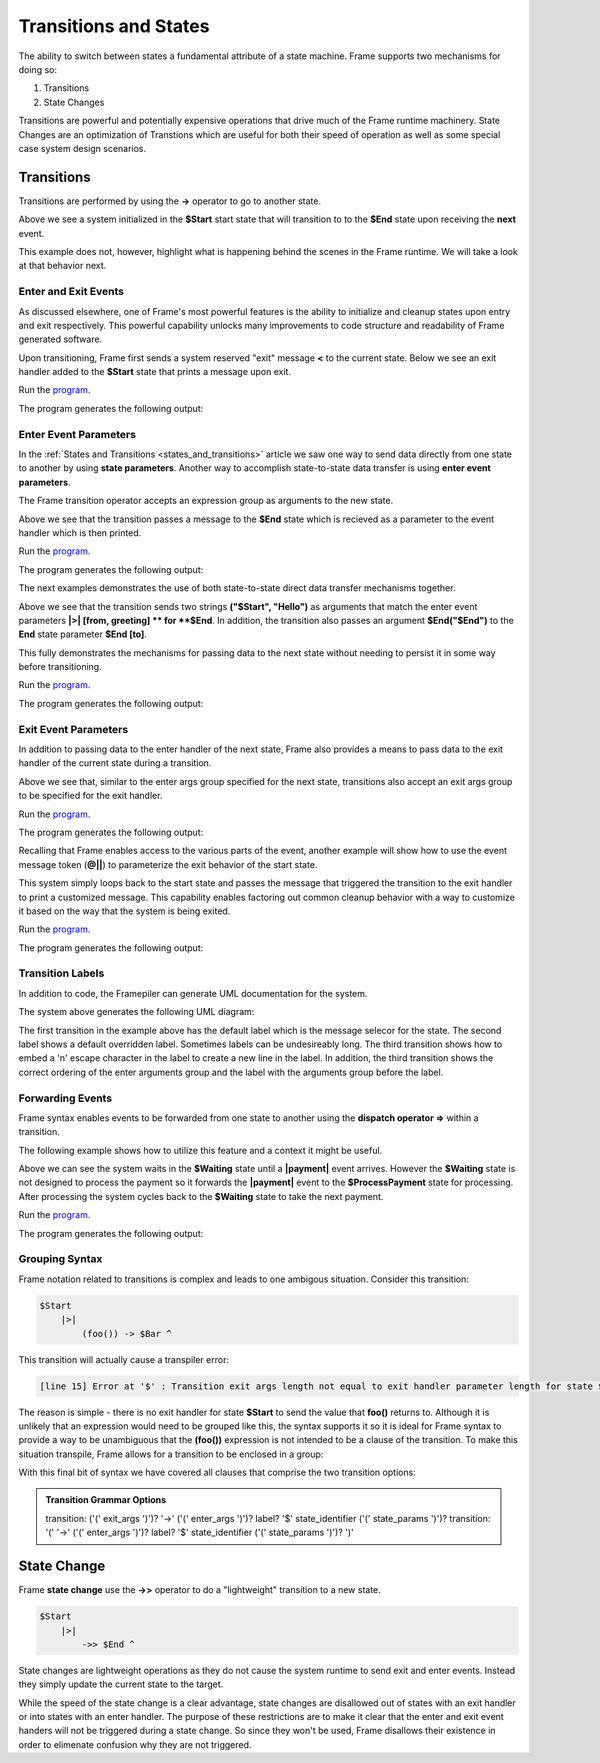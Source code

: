 ==================
Transitions and States
==================

The ability to switch between states a fundamental attribute 
of a state machine. Frame supports two mechanisms for doing so:

#. Transitions 
#. State Changes 

Transitions are powerful and potentially expensive operations that drive much of the 
Frame runtime machinery. 
State Changes are an optimization of Transtions which are 
useful for both their speed of operation as well as some special case system design scenarios. 

Transitions
------------

Transitions are performed by using the **->** operator to go to another state. 


.. code-block::
    :caption: Basic Transition Demo

    #BasicTransitionDemo

        -interface-

        next 

        -machine-

        $Start 
        
            |next| -> $End ^

        $End
    ##

Above we see a system initialized in the **$Start** start state that will transition to 
to the **$End** state upon receiving the **next** event. 

This example does not, however, highlight what is happening behind the scenes in the Frame runtime. 
We will take a look at that behavior next. 

Enter and Exit Events
++++++++++++++++

As discussed elsewhere, one of Frame's most powerful features is the ability to initialize 
and cleanup states upon entry and exit respectively. 
This powerful capability unlocks many improvements to code structure and readability of 
Frame generated software. 

Upon transitioning, Frame first sends a system reserved "exit" message **<** to the current state.  
Below we see an exit handler added to the **$Start** state that prints a message upon exit.

.. code-block::
    :caption: Exit State Transition Demo

        $Start 
            |<| print("exiting $Start state") ^
            |next| 
                print("transitioning to $End state")
                -> $End ^
        
        $End
 
 After sending the exit message to the current state, the Transition runtime mechanism updates
 the current state to the Transition target state (in this case **$End**) and then sends 
 an "enter" message **>** to the new current state.

.. code-block::
    :caption: Enter State Transition Demo

        $Start 
            |<| print("exiting $Start state") ^
            |next| 
                print("transitioning to $End state")
                -> $End ^
        
        $End
             |>| print("entering $End state") ^

.. code-block::
    :caption: Basic Transition Behavior Demo

    fn main {
        var btmd:# = #BasicTransitionBehaviorDemo() 
        btmd.next()
    }

    #BasicTransitionBehaviorDemo

        -interface-

        next 

        -machine-

        $Start 
            |<| print("exiting $Start state") ^
            |next| 
                print("transitioning to $End state")
                -> $End ^
        
        $End
             |>| print("entering $End state") ^
    ##

Run the `program <https://onlinegdb.com/pi4GXit3Y>`_. 

The program generates the following output:

.. code-block::
    :caption: Basic Transition Behavior Demo Output

    transitioning to $End state
    exiting $Start state
    entering $End state


Enter Event Parameters
++++++++++++++++

In the  :ref:`States and Transitions <states_and_transitions>` 
article we saw one way to send data directly from 
one state to another by using **state parameters**. 
Another way to accomplish state-to-state data transfer is using **enter event parameters**. 


.. code-block::
    :caption: Enter Event Parameters Demo

    -> ("Hello next state!") $NextState 

The Frame transition operator accepts an expression group as arguments to the new state. 

.. code-block::
    :caption: Enter Event Parameters Demo 1

    fn main {
        var sys:# = #EnterEventParametersDemo1() 
        sys.next()
    }

    #EnterEventParametersDemo1

        -interface-

        next 

        -machine-

        $Start 
            |next| 
                -> ("Hello")  $End ^
        
        $End
             |>| [msg] print(msg) ^
    ##

Above we see that the transition passes a message to the **$End** state which is recieved
as a parameter to the event handler which is then printed. 

Run the `program <https://onlinegdb.com/EbQkoWXmq>`_. 

The program generates the following output:

.. code-block::
    :caption: Enter Event Parameters Demo 1 Output

    Hello

The next examples demonstrates the use of both state-to-state direct data transfer mechanisms together. 

.. code-block::
    :caption: Enter Event Parameters Demo 2

    fn main {
        var sys:# = #EnterEventParametersDemo2() 
        sys.next()
    }

    #EnterEventParametersDemo2

        -interface-

        next 

        -machine-

        $Start 
            |next| 
                -> ("$Start", "Hello")  $End("$End") ^
        
        $End [to]
             |>| [from, greeting] 
                print(greeting + " " + to + ". Love, " + from) ^
    ##

Above we see that the transition sends two strings **("$Start", "Hello")** as arguments that 
match the enter event parameters **|>| [from, greeting] ** for **$End**. In addition, 
the transition also passes an argument **$End("$End")** to the **End** state parameter 
**$End [to]**.

This fully demonstrates the mechanisms for passing data to the next state without needing to persist 
it in some way before transitioning. 

Run the `program <https://onlinegdb.com/j9tQw2DVr>`_. 

The program generates the following output:

.. code-block::
    :caption: Enter Event Parameters Demo 2 Output

    Hello $End. Love, $Start

Exit Event Parameters
++++++++++++++++

In addition to passing data to the enter handler of the next state, Frame also provides a means 
to pass data to the exit handler of the current state during a transition. 


.. code-block::
    :caption: Exit Event Goodbye Demo

    fn main {
        var sys:# = #ExitEventGoodbyeDemo() 
        sys.next()
        
    }

    #ExitEventGoodbyeDemo

        -interface-

        next

        -machine-

        $Start 
            |<| [msg,state]
                print(msg + " " + state + "!") ^

            |next| 
                ("goodbye", "$Start") -> $End ^     

        $End

    ##

Above we see that, similar to the enter args group specified for the next state, transitions also 
accept an exit args group to be specified for the exit handler. 

Run the `program <https://onlinegdb.com/95DSxesC->`_. 

The program generates the following output:

.. code-block::
    :caption: Enter Event Goodbye Demo 2 Output

    goodbye $Start!

Recalling that Frame enables access to the various parts of the event, another example will 
show how to use the event message token (**@||**) to parameterize the exit behavior of the 
start state. 

.. code-block::
    :caption: Exit Event Parameters Demo

    fn main {
        var sys:# = #ExitEventParametersDemo() 
        sys.one()
        sys.two()
    }

    #ExitEventParametersDemo

        -interface-

        one 
        two

        -machine-

        $Start 
            |<| [event_msg]
                event_msg == "one" ? print(event_msg + " is a great number!") :>
                event_msg == "two" ? print(event_msg + " is a greater number!") :| ^

            |one| (@||) -> $Start ^
            |two| (@||) -> $Start ^       

    ##

This system simply loops back to the start state and passes the message that triggered 
the transition to the exit handler to print a customized message. This capability enables 
factoring out common cleanup behavior with a way to customize it based on the way 
that the system is being exited. 

Run the `program <https://onlinegdb.com/axQHAdQPE>`_. 

The program generates the following output:

.. code-block::
    :caption: Enter Event Parameters Demo 2 Output

    one is a great number!
    two is a greater number!


Transition Labels
++++++++++++++++

In addition to code, the Framepiler can generate UML documentation for the system. 

.. code-block::
    :caption: Transition Labels 

    #TransitionLabels

        -interface-

        click

        -machine-

        $Start 
            |click| -> $One ^

        $One 
            |click| -> "Second Click" $Two ^

        $Two 
            |click| -> ("three") "Third\nClick" $Done ^

        $Done
            |>| [click_count] 
                print("Done in " + click_count + " clicks.") ^
    ##

The system above generates the following UML diagram:

.. image:: images/transition_label.png
    :height: 300

The first transition in the example above has the default label which is the message selecor for 
the state. 
The second label shows 
a default overridden label. Sometimes labels can be undesireably long. The third transition shows
how to embed a '\n' escape character in the label to create a new line in the label. In addition, 
the third transition shows the correct ordering of the enter arguments group and the label with the 
arguments group before the label.

Forwarding Events
++++++++++++++++

Frame syntax enables events to be forwarded from one state to another using the **dispatch operator =>**
within a transition.  


.. code-block::
    :caption: Forward Event Using Dispatch Operator 

    // Forward event with dispatch operator
     -> => $TargetState

The following example shows how to utilize this feature and a context it might 
be useful.

.. code-block::
    :caption: Forward Event Demo 

    fn main {
        var sys:# = #ForwardEventDemo() 
        sys.payment("$100")
        sys.payment("$200")
        sys.payment("$300")
    }

    #ForwardEventDemo

        -interface-

        payment [paymentData]

        -machine-

        $Waiting 
            |payment| [paymentData] 
                // Forward event using the dispatch operator => 
                -> => $ProcessPayment ^

        $ProcessPayment 
            |payment| [paymentData] 
                 print("Payment received: " + paymentData)
                 -> $Waiting ^

    ##

Above we can see the system waits in the **$Waiting** state until a **|payment|** event arrives.
However the **$Waiting** state is not designed to process the payment so it forwards the **|payment|** event to 
the **$ProcessPayment** state for processing. After processing the system cycles back to the 
**$Waiting** state to take the next payment. 

Run the `program <https://onlinegdb.com/PQ5EyxXqA>`_. 

The program generates the following output:

.. code-block::
    :caption: Forward Event Demo Output

    Payment received: $100
    Payment received: $200
    Payment received: $300


Grouping Syntax
++++++++++++++++

Frame notation related to transitions is complex and leads to one ambigous situation.  Consider this 
transition:

.. code-block::

    $Start  
        |>|
            (foo()) -> $Bar ^   

This transition will actually cause a transpiler error:

.. code-block::

    [line 15] Error at '$' : Transition exit args length not equal to exit handler parameter length for state $Start

The reason is simple - there is no exit handler for state **$Start** to send the value that **foo()** returns to. 
Although it is unlikely that an expression would need to be grouped like this, the syntax supports it so 
it is ideal for Frame syntax to provide a way to be unambiguous that the **(foo())** expression is not 
intended to be a clause of the transition. To make this situation transpile, Frame allows for a transition 
to be enclosed in a group:

.. code-block::
    :caption: Transition Clause Grouping 

    $Start  
        |>|
            (foo()) (-> $Bar) ^  

With this final bit of syntax we have covered all clauses that comprise the two transition options: 

.. admonition:: Transition Grammar Options
    
    transition: ('(' exit_args ')')? '->' ('(' enter_args ')')? label? '$' state_identifier ('(' state_params ')')?
    transition: '(' '->' ('(' enter_args ')')? label? '$' state_identifier ('(' state_params ')')? ')'


State Change
------------

Frame **state change** use the **->>** operator to do a "lightweight" transition to a new state.

.. code-block::

    $Start  
        |>|
            ->> $End ^  

State changes are lightweight operations as they do not cause the system runtime to send exit and enter 
events. Instead they simply update the current state to the target. 

While the speed of the state change is a clear advantage,  
state changes are disallowed out of states with an exit handler or into states with an enter handler.
The purpose of these restrictions are to make it clear that the enter and exit event handers will 
not be triggered during a state change. So since they won't be used, Frame disallows their existence
in order to elimenate confusion why they are not triggered.  
